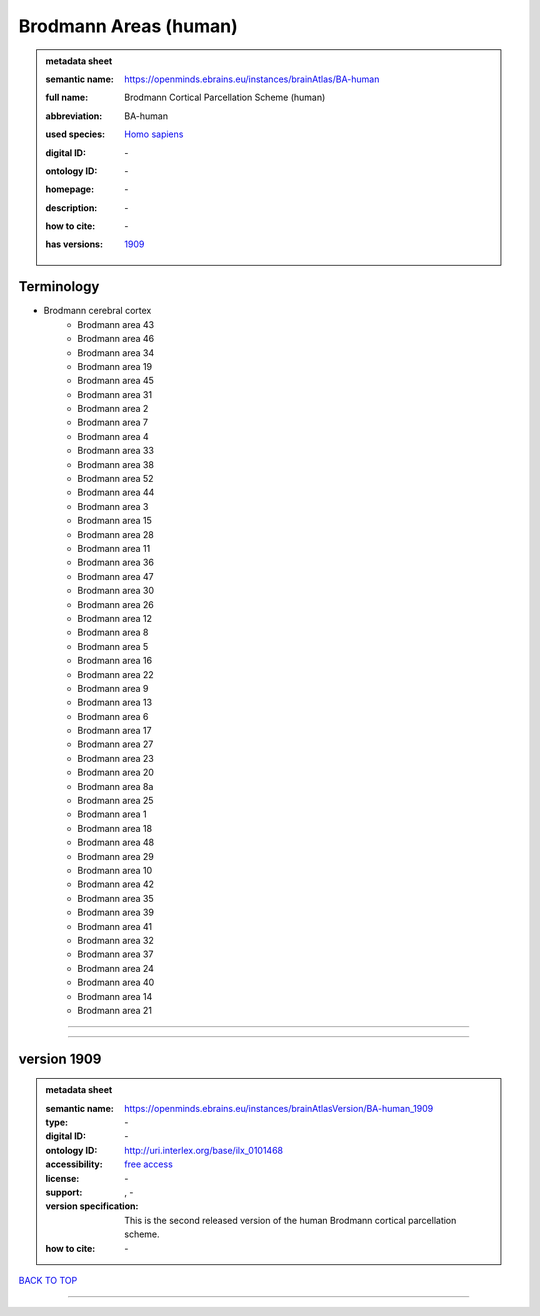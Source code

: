 ######################
Brodmann Areas (human)
######################

.. admonition:: metadata sheet

   :semantic name: https://openminds.ebrains.eu/instances/brainAtlas/BA-human
   :full name: Brodmann Cortical Parcellation Scheme (human)
   :abbreviation: BA-human
   :used species: `Homo sapiens <https://openminds-documentation.readthedocs.io/en/latest/libraries/terminologies/species.html#homo-sapiens>`_
   :digital ID: \-
   :ontology ID: \-
   :homepage: \-
   :description: \-
   :how to cite: \-
   :has versions: | `1909 <https://openminds-documentation.readthedocs.io/en/latest/libraries/brainAtlases/Brodmann%20Areas%20(human).html#version-1909>`_

Terminology
###########
* Brodmann cerebral cortex
   * Brodmann area 43
   * Brodmann area 46
   * Brodmann area 34
   * Brodmann area 19
   * Brodmann area 45
   * Brodmann area 31
   * Brodmann area 2
   * Brodmann area 7
   * Brodmann area 4
   * Brodmann area 33
   * Brodmann area 38
   * Brodmann area 52
   * Brodmann area 44
   * Brodmann area 3
   * Brodmann area 15
   * Brodmann area 28
   * Brodmann area 11
   * Brodmann area 36
   * Brodmann area 47
   * Brodmann area 30
   * Brodmann area 26
   * Brodmann area 12
   * Brodmann area 8
   * Brodmann area 5
   * Brodmann area 16
   * Brodmann area 22
   * Brodmann area 9
   * Brodmann area 13
   * Brodmann area 6
   * Brodmann area 17
   * Brodmann area 27
   * Brodmann area 23
   * Brodmann area 20
   * Brodmann area 8a
   * Brodmann area 25
   * Brodmann area 1
   * Brodmann area 18
   * Brodmann area 48
   * Brodmann area 29
   * Brodmann area 10
   * Brodmann area 42
   * Brodmann area 35
   * Brodmann area 39
   * Brodmann area 41
   * Brodmann area 32
   * Brodmann area 37
   * Brodmann area 24
   * Brodmann area 40
   * Brodmann area 14
   * Brodmann area 21

------------

------------

version 1909
############

.. admonition:: metadata sheet

   :semantic name: https://openminds.ebrains.eu/instances/brainAtlasVersion/BA-human_1909
   :type: \-
   :digital ID: \-
   :ontology ID: http://uri.interlex.org/base/ilx_0101468
   :accessibility: `free access <https://openminds-documentation.readthedocs.io/en/latest/libraries/terminologies/productAccessibility.html#free-access>`_
   :license: \-
   :support: \, -
   :version specification: This is the second released version of the human Brodmann cortical parcellation scheme.
   :how to cite: \-

`BACK TO TOP <Brodmann Areas (human)_>`_

------------

